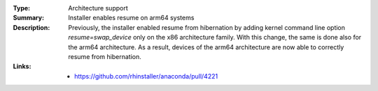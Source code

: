 :Type: Architecture support
:Summary: Installer enables resume on arm64 systems

:Description:
    Previously, the installer enabled resume from hibernation by adding kernel command line option
    `resume=swap_device` only on the x86 architecture family. With this change, the same is done
    also for the arm64 architecture. As a result, devices of the arm64 architecture are now able to
    correctly resume from hibernation.

:Links:
    - https://github.com/rhinstaller/anaconda/pull/4221
